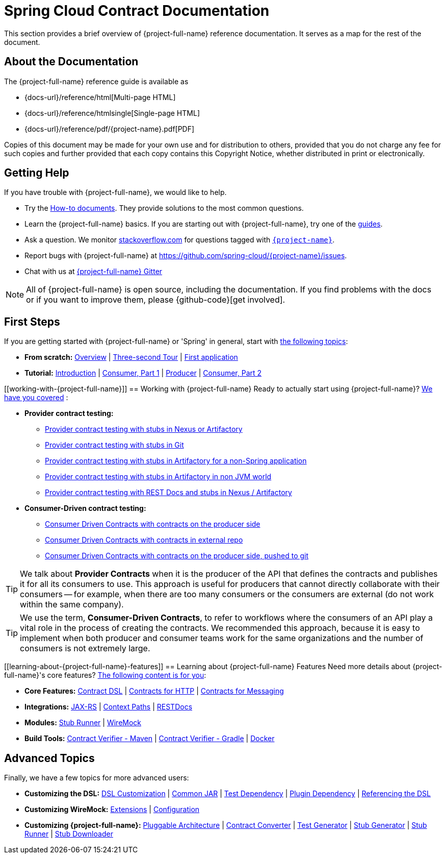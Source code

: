 [[documentation]]
= Spring Cloud Contract Documentation

This section provides a brief overview of {project-full-name} reference documentation. It serves
as a map for the rest of the document.



[[contract-documentation-about]]
== About the Documentation

The {project-full-name} reference guide is available as

* {docs-url}/reference/html[Multi-page HTML]
* {docs-url}/reference/htmlsingle[Single-page HTML]
* {docs-url}/reference/pdf/{project-name}.pdf[PDF]

Copies of this document may be made for your own use and for distribution to others,
provided that you do not charge any fee for such copies and further provided that each
copy contains this Copyright Notice, whether distributed in print or electronically.



[[documentation-getting-help]]
== Getting Help
If you have trouble with {project-full-name}, we would like to help.

* Try the xref:howto.adoc[How-to documents]. They provide solutions to the most
common questions.
* Learn the {project-full-name} basics. If you are
starting out with {project-full-name}, try one of the https://spring.io/guides[guides].
* Ask a question. We monitor https://stackoverflow.com[stackoverflow.com] for questions
tagged with https://stackoverflow.com/tags/{project-name}[`{project-name}`].
* Report bugs with {project-full-name} at https://github.com/spring-cloud/{project-name}/issues.
* Chat with us at http://https://gitter.im/spring-cloud/{project-name}[{project-full-name} Gitter]

NOTE: All of {project-full-name} is open source, including the documentation. If you find
problems with the docs or if you want to improve them, please {github-code}[get
involved].


[[contract-documentation-first-steps]]
== First Steps
If you are getting started with {project-full-name} or 'Spring' in general, start with
xref:getting-started.adoc[the following topics]:

* *From scratch:*
<<getting-started.adoc#getting-started-introducing-{project-name}, Overview>> |
xref:getting-started/three-second-tour.adoc[Three-second Tour] |
xref:getting-started/first-application.adoc[First application]
* *Tutorial:*
xref:getting-started/cdc.adoc[Introduction] |
<<getting-started.adoc#consumer-side-loan-issuance, Consumer, Part 1>> |
<<getting-started.adoc#producer-side-fraud-detection-server, Producer>> |
xref:getting-started/cdc.adoc#getting-started-cdc-consumer-final[Consumer, Part 2]



[[working-with-{project-full-name}]]
== Working with {project-full-name}
Ready to actually start using {project-full-name}? xref:using.adoc[We have you covered]
:

* *Provider contract testing:*

** xref:using.adoc#flows-provider-nexus[Provider contract testing with stubs in Nexus or Artifactory]
** xref:using.adoc#flows-provider-git[Provider contract testing with stubs in Git]
** xref:using.adoc#flows-provider-non-spring[Provider contract testing with stubs in Artifactory for a non-Spring application]
** xref:using.adoc#flows-provider-non-jvm[Provider contract testing with stubs in Artifactory in non JVM world]
** xref:using.adoc#flows-provider-rest-docs[Provider contract testing with REST Docs and stubs in Nexus / Artifactory]

* *Consumer-Driven contract testing:*
** xref:using.adoc#flows-cdc-contracts-producer[Consumer Driven Contracts with contracts on the producer side]
** xref:using.adoc#flows-cdc-contracts-external[Consumer Driven Contracts with contracts in external repo]
** xref:using.adoc#flows-cdc-contracts-stubs-git[Consumer Driven Contracts with contracts on the producer side, pushed to git]

TIP: We talk about *Provider Contracts* when it is the producer of the API that defines the contracts and
publishes it for all its consumers to use. This approach is useful for producers that cannot
directly collaborate with their consumers -- for example, when there are too many consumers or
the consumers are external (do not work within the same company).

TIP: We use the term, *Consumer-Driven Contracts*, to refer to workflows where the consumers of an API
play a vital role in the process of creating the contracts. We recommended this approach, because it is easy
to implement when both producer and consumer teams work for the same organizations and the number
of consumers is not extremely large.

[[learning-about-{project-full-name}-features]]
== Learning about {project-full-name} Features
Need more details about {project-full-name}'s core features?
xref:project-features.adoc[The following content is for you]:

* *Core Features:*
xref:_project-features-contract.adoc[Contract DSL] |
xref:_project-features-contract/common-top-elements.adoc#features-http[Contracts for HTTP] |
xref:_project-features-messaging.adoc[Contracts for Messaging]
* *Integrations:*
xref:_project-features-flows/jax-rs.adoc[JAX-RS] |
xref:_project-features-flows/context-paths.adoc[Context Paths] |
xref:_project-features-flows/rest-docs.adoc[RESTDocs]
* *Modules:*
xref:_project-features-stubrunner.adoc[Stub Runner] |
xref:_project-features-wiremock.adoc[WireMock]
// TODO: links don't work in "build Tools" section
* *Build Tools:*
link:maven-project.html[Contract Verifier - Maven] |
link:gradle-project.html[Contract Verifier - Gradle] |
link:docker-project.html[Docker]


[[advanced-topics]]
== Advanced Topics
Finally, we have a few topics for more advanced users:

* *Customizing the DSL:*
<<advanced.adoc#contract-dsl-customization, DSL Customization>> |
<<advanced.adoc#contract-dsl-extending-common-jar, Common JAR>> |
<<advanced.adoc#contract-dsl-test-dep, Test Dependency>> |
<<advanced.adoc#contract-dsl-plugin-dep, Plugin Dependency>> |
<<advanced.adoc#contract-dsl-referencing, Referencing the DSL>>
* *Customizing WireMock:*
xref:advanced.adoc#customization-wiremock-extension[Extensions] |
xref:advanced.adoc#customization-wiremock-configuration[Configuration]
* *Customizing {project-full-name}:*
<<advanced.adoc#contract-dsl-pluggable-architecture, Pluggable Architecture>> |
<<advanced.adoc#contract-dsl-custom-contract-converter, Contract Converter>> |
<<advanced.adoc#contract-dsl-custom-test-generator, Test Generator>> |
<<advanced.adoc#contract-dsl-custom-stub-generator, Stub Generator>> |
<<advanced.adoc#contract-dsl-custom-stub-runner, Stub Runner>> |
<<advanced.adoc#contract-dsl-custom-stub-downloader, Stub Downloader>>

